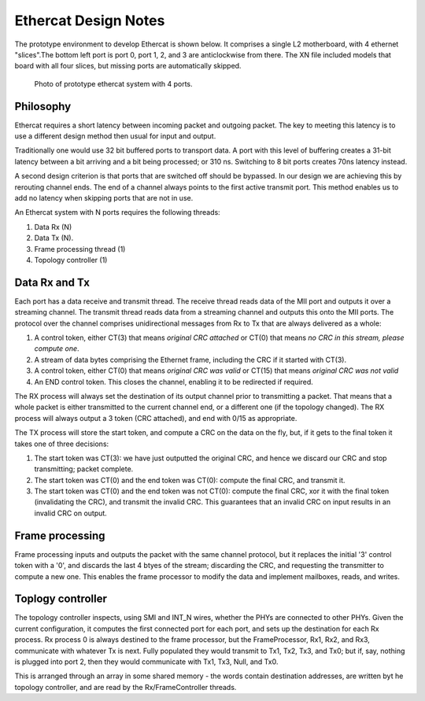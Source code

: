 Ethercat Design Notes
=====================

The prototype environment to develop Ethercat is shown below. It comprises
a single L2 motherboard, with 4 ethernet "slices".The bottom left port is
port 0, port 1, 2, and 3 are anticlockwise from there. The XN file included
models that board with all four slices, but missing ports are automatically
skipped.

.. figure:: photo-4-slices.*
   :width: 50%

   Photo of prototype ethercat system with 4 ports.

Philosophy
----------

Ethercat requires a short latency between incoming packet and outgoing
packet. The key to meeting this latency is to use a different design method
then usual for input and output.

Traditionally one would use 32 bit buffered ports to transport data. A port
with this level of buffering creates a 31-bit latency between a bit
arriving and a bit being processed; or 310 ns. Switching to 8 bit ports
creates 70ns latency instead.

A second design criterion is that ports that are switched off should be
bypassed. In our design we are achieving this by rerouting channel ends.
The end of a channel always points to the first active transmit port. This
method enables us to add no latency when skipping ports that are not in
use.

An Ethercat system with N ports requires the following threads:

#. Data Rx (N)
#. Data Tx (N).
#. Frame processing thread (1)
#. Topology controller (1)

Data Rx and Tx
--------------

Each port has a data receive and transmit thread. The receive thread reads
data of the MII port and outputs it over a streaming channel. The transmit
thread reads data from a streaming channel and outputs this onto the MII
ports. The protocol over the channel comprises unidirectional messages from
Rx to Tx that are always delivered as a whole:

#. A control token, either CT(3) that means *original CRC attached* or CT(0)
   that means *no CRC in this stream, please compute one*.

#. A stream of data bytes comprising the Ethernet frame, including the CRC
   if it started with CT(3).

#. A control token, either CT(0) that means *original CRC was valid* or
   CT(15) that means *original CRC was not valid*

#. An END control token. This closes the channel, enabling it to be
   redirected if required.

The RX process will always set the destination of its output channel prior
to transmitting a packet. That means that a whole packet is either
transmitted to the current channel end, or a different one (if the topology
changed). The RX process will always output a 3 token (CRC attached), and
end with 0/15 as appropriate.

The TX process will store the start token, and compute a CRC on the data on
the fly, but, if it gets to the final token it takes one of three
decisions:

#. The start token was CT(3): we have just outputted the original CRC, and
   hence we discard our CRC and stop transmitting; packet complete.

#. The start token was CT(0) and the end token was CT(0): compute the final
   CRC, and transmit it.

#. The start token was CT(0) and the end token was not CT(0): compute the
   final CRC, xor it with the final token (invalidating the CRC), and
   transmit the invalid CRC. This guarantees that an invalid CRC on input
   results in an invalid CRC on output.


Frame processing
----------------

Frame processing inputs and outputs the packet with the same channel
protocol, but it replaces the initial '3' control token with a '0', and
discards the last 4 btyes of the stream; discarding the CRC, and requesting
the transmitter to compute a new one. This enables the frame processor to
modify the data and implement mailboxes, reads, and writes.


Toplogy controller
------------------


The topology controller inspects, using SMI and INT_N wires, whether the
PHYs are connected to other PHYs. Given the current configuration, it
computes the first connected port for each port, and sets up the
destination for each Rx process. Rx process 0 is always destined to the
frame processor, but the FrameProcessor, Rx1, Rx2, and Rx3, communicate with
whatever Tx is next. Fully populated they would transmit to Tx1, Tx2, Tx3,
and Tx0; but if, say, nothing is plugged into port 2, then they would
communicate with Tx1, Tx3, Null, and Tx0.

This is arranged through an array in some shared memory - the words contain
destination addresses, are written byt he topology controller, and are read
by the Rx/FrameController threads.
